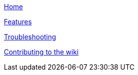link:Home[Home]

link:Features[Features]

link:Troubleshooting[Troubleshooting]

link:Contributing[Contributing to the wiki]